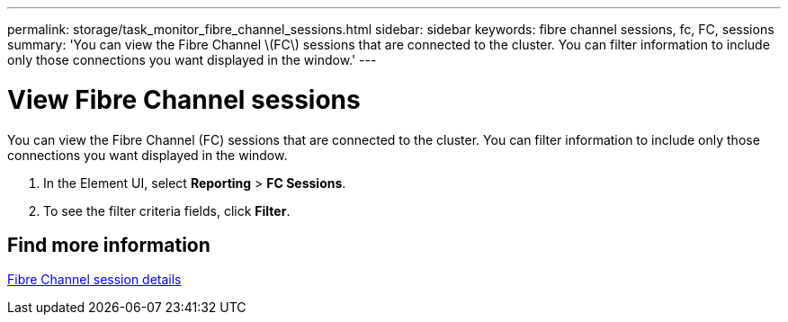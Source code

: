 ---
permalink: storage/task_monitor_fibre_channel_sessions.html
sidebar: sidebar
keywords: fibre channel sessions, fc, FC, sessions
summary: 'You can view the Fibre Channel \(FC\) sessions that are connected to the cluster. You can filter information to include only those connections you want displayed in the window.'
---

= View Fibre Channel sessions
:icons: font
:imagesdir: ../media/

[.lead]
You can view the Fibre Channel (FC) sessions that are connected to the cluster. You can filter information to include only those connections you want displayed in the window.

. In the Element UI, select *Reporting* > *FC Sessions*.
. To see the filter criteria fields, click *Filter*.


== Find more information

xref:reference_monitor_fibre_channel_session_details.adoc[Fibre Channel session details]
